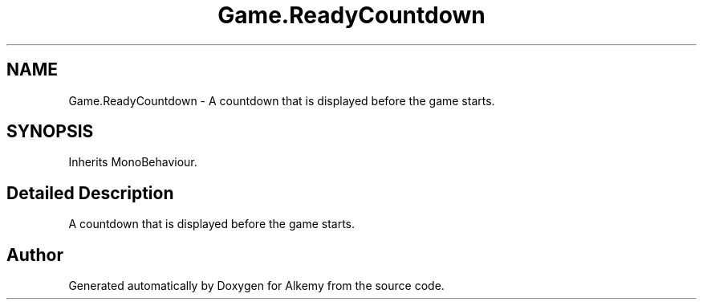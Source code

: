 .TH "Game.ReadyCountdown" 3 "Sun Apr 9 2023" "Alkemy" \" -*- nroff -*-
.ad l
.nh
.SH NAME
Game.ReadyCountdown \- A countdown that is displayed before the game starts\&.  

.SH SYNOPSIS
.br
.PP
.PP
Inherits MonoBehaviour\&.
.SH "Detailed Description"
.PP 
A countdown that is displayed before the game starts\&. 

.SH "Author"
.PP 
Generated automatically by Doxygen for Alkemy from the source code\&.

